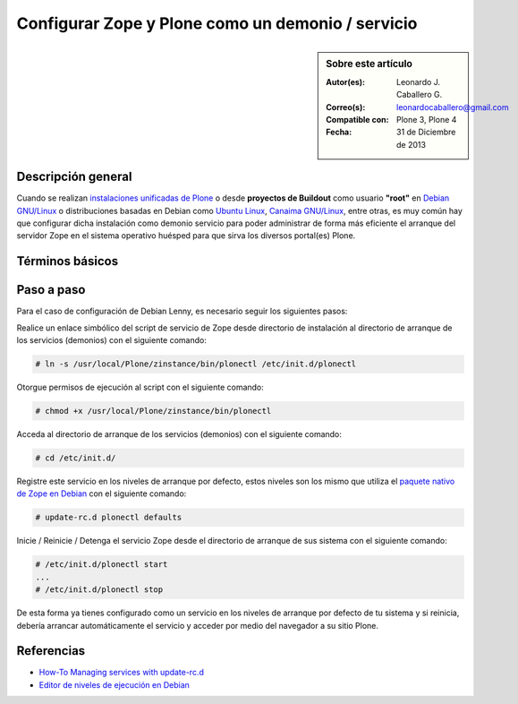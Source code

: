 .. -*- coding: utf-8 -*-

.. _configurar_zope_como_demonio:

==================================================
Configurar Zope y Plone como un demonio / servicio
==================================================

.. sidebar:: Sobre este artículo

    :Autor(es): Leonardo J. Caballero G.
    :Correo(s): leonardocaballero@gmail.com
    :Compatible con: Plone 3, Plone 4
    :Fecha: 31 de Diciembre de 2013

Descripción general
===================

Cuando se realizan `instalaciones unificadas de Plone`_ o desde **proyectos de Buildout** 
como usuario **"root"** en `Debian GNU/Linux`_ o distribuciones basadas en Debian como
`Ubuntu Linux`_, `Canaima GNU/Linux`_, entre otras, es muy común hay que configurar dicha 
instalación como demonio servicio para poder administrar de forma más eficiente 
el arranque del servidor Zope en el sistema operativo huésped para que sirva los diversos 
portal(es) Plone.

Términos básicos
================

.. glossary::

  Demonio / Servicio
    Es un tipo especial de proceso informático no interactivo, es decir, que se ejecuta un 
    programa en segundo plano en vez de ser controlado directamente por el usuario. Este 
    tipo de programas se ejecutan de forma continua (infinita), vale decir, que aunque se 
    intente cerrar o matar el proceso, este continuará en ejecución o se reiniciará 
    automáticamente. Todo esto sin intervención de terceros y sin dependencia de consola 
    alguna.

    Los demonios suelen tener las siguientes características:

    * No disponen de una "interfaz" directa con el usuario, ya sea gráfica o textual.

    * No hacen uso de la entradas y salidas estándar para comunicar errores o registrar su 
      funcionamiento, sino que usan archivos del sistema en zonas especiales (:file:`/var/log/` 
      en los `UNIX`_ más modernos) o utilizan otros demonios especializados en dicho registro 
      como el `syslogd`_.


Paso a paso
===========

Para el caso de configuración de Debian Lenny, es necesario seguir los siguientes pasos:


Realice un enlace simbólico del script de servicio de Zope desde directorio
de instalación al directorio de arranque de los servicios (demonios) con el siguiente comando: 

.. code-block:: sh

  # ln -s /usr/local/Plone/zinstance/bin/plonectl /etc/init.d/plonectl

Otorgue permisos de ejecución al script con el siguiente comando: 

.. code-block:: sh

  # chmod +x /usr/local/Plone/zinstance/bin/plonectl

Acceda al directorio de arranque de los servicios (demonios) con el siguiente comando: 

.. code-block:: sh

  # cd /etc/init.d/

Registre este servicio en los niveles de arranque por defecto, estos niveles
son los mismo que utiliza el `paquete nativo de Zope en Debian`_ con el siguiente comando: 

.. code-block:: sh

  # update-rc.d plonectl defaults

Inicie / Reinicie / Detenga el servicio Zope desde el directorio de arranque
de sus sistema con el siguiente comando: 

.. code-block:: sh

  # /etc/init.d/plonectl start
  ...
  # /etc/init.d/plonectl stop

De esta forma ya tienes configurado como un servicio en los niveles de
arranque por defecto de tu sistema y si reinicia, debería arrancar
automáticamente el servicio y acceder por medio del navegador a su sitio
Plone.


Referencias
===========

-   `How-To Managing services with update-rc.d`_
-   `Editor de niveles de ejecución en Debian`_

.. _instalaciones unificadas de Plone: http://plone.org/countries/conosur/documentacion/instalando-plone-3-con-el-instalador-unificado
.. _Debian GNU/Linux: http://es.wikipedia.org/wiki/Debian
.. _Ubuntu Linux: http://es.wikipedia.org/wiki/Ubuntu
.. _Canaima GNU/Linux: http://es.wikipedia.org/wiki/Canaima_%28distribuci%F3n_Linux%29
.. _UNIX: http://es.wikipedia.org/wiki/UNIX
.. _syslogd: http://es.wikipedia.org/wiki/Syslogd
.. _paquete nativo de Zope en Debian: http://packages.debian.org/search?keywords=zope
.. _How-To Managing services with update-rc.d: http://www.debuntu.org/how-to-manage-services-with-update-rc.d
.. _Editor de niveles de ejecución en Debian: http://www.solusan.com/como-va-update-rcd-niveles-de-ejecucion-en-debian.html